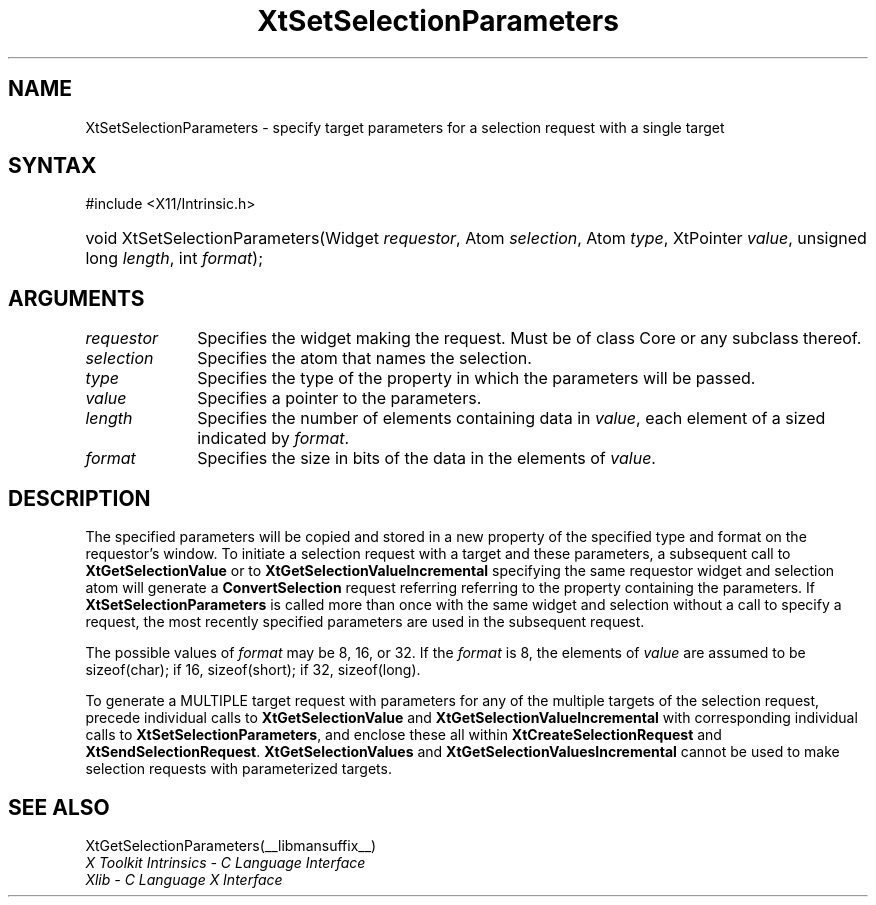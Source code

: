 .\" Copyright (c) 1993, 1994  X Consortium
.\"
.\" Permission is hereby granted, free of charge, to any person obtaining a
.\" copy of this software and associated documentation files (the "Software"),
.\" to deal in the Software without restriction, including without limitation
.\" the rights to use, copy, modify, merge, publish, distribute, sublicense,
.\" and/or sell copies of the Software, and to permit persons to whom the
.\" Software furnished to do so, subject to the following conditions:
.\"
.\" The above copyright notice and this permission notice shall be included in
.\" all copies or substantial portions of the Software.
.\"
.\" THE SOFTWARE IS PROVIDED "AS IS", WITHOUT WARRANTY OF ANY KIND, EXPRESS OR
.\" IMPLIED, INCLUDING BUT NOT LIMITED TO THE WARRANTIES OF MERCHANTABILITY,
.\" FITNESS FOR A PARTICULAR PURPOSE AND NONINFRINGEMENT.  IN NO EVENT SHALL
.\" THE X CONSORTIUM BE LIABLE FOR ANY CLAIM, DAMAGES OR OTHER LIABILITY,
.\" WHETHER IN AN ACTION OF CONTRACT, TORT OR OTHERWISE, ARISING FROM, OUT OF
.\" OR IN CONNECTION WITH THE SOFTWARE OR THE USE OR OTHER DEALINGS IN THE
.\" SOFTWARE.
.\"
.\" Except as contained in this notice, the name of the X Consortium shall not
.\" be used in advertising or otherwise to promote the sale, use or other
.\" dealing in this Software without prior written authorization from the
.\" X Consortium.
.\"
.ds tk X Toolkit
.ds xT X Toolkit Intrinsics \- C Language Interface
.ds xI Intrinsics
.ds xW X Toolkit Athena Widgets \- C Language Interface
.ds xL Xlib \- C Language X Interface
.ds xC Inter-Client Communication Conventions Manual
.ds Rn 3
.ds Vn 2.2
.hw XtSet-Selection-Parameters XtGet-Selection-Parameters wid-get
.na
.TH XtSetSelectionParameters __libmansuffix__ __xorgversion__ "XT FUNCTIONS"
.SH NAME
XtSetSelectionParameters \- specify target parameters for a selection request with a single target
.SH SYNTAX
#include <X11/Intrinsic.h>
.HP
void XtSetSelectionParameters(Widget \fIrequestor\fP, Atom \fIselection\fP,
Atom \fItype\fP, XtPointer \fIvalue\fP, unsigned long \fIlength\fP, int
\fIformat\fP);
.SH ARGUMENTS
.IP \fIrequestor\fP 1i
Specifies the widget making the request. Must be of class Core or any
subclass thereof.
.IP \fIselection\fP 1i
Specifies the atom that names the selection.
.IP \fItype\fP 1i
Specifies the type of the property in which the parameters will be passed.
.IP \fIvalue\fP 1i
Specifies a pointer to the parameters.
.IP \fIlength\fP 1i
Specifies the number of elements containing data in \fIvalue\fP, each
element of a sized indicated by \fIformat\fP.
.IP \fIformat\fP 1i
Specifies the size in bits of the data in the elements of \fIvalue\fP.
.SH DESCRIPTION
The specified parameters will be copied and stored in a new property of
the specified type and format on the requestor's window. To initiate a
selection request with a target and these parameters, a subsequent call to
.B XtGetSelectionValue
or to
.B XtGetSelectionValueIncremental
specifying the same requestor widget and selection atom will generate a
.B ConvertSelection
request referring referring to the property containing the parameters. If
.B XtSetSelectionParameters
is called more than once with the same widget and selection without a
call to specify a request, the most recently specified parameters are
used in the subsequent request.
.LP
The possible values of \fIformat\fP may be 8, 16, or 32. If the \fIformat\fP
is 8, the elements of \fIvalue\fP are assumed to be sizeof(char); if 16,
sizeof(short); if 32, sizeof(long).
.LP
To generate a MULTIPLE target request with parameters for any of the
multiple targets of the selection request, precede individual calls to
.B XtGetSelectionValue
and
.B XtGetSelectionValueIncremental
with corresponding individual calls to
.BR XtSetSelectionParameters ,
and enclose these all within
.B XtCreateSelectionRequest
and
.BR XtSendSelectionRequest .
.B XtGetSelectionValues
and
.B XtGetSelectionValuesIncremental
cannot be used  to make selection requests with parameterized targets.
.SH "SEE ALSO"
XtGetSelectionParameters(__libmansuffix__)
.br
\fI\*(xT\fP
.br
\fI\*(xL\fP
